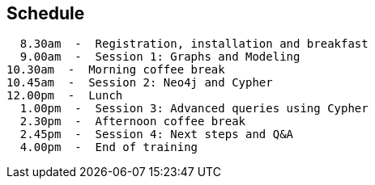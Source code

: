 == Schedule

  8.30am  -  Registration, installation and breakfast
  9.00am  -  Session 1: Graphs and Modeling
10.30am  -  Morning coffee break
10.45am  -  Session 2: Neo4j and Cypher
12.00pm  -  Lunch
  1.00pm  -  Session 3: Advanced queries using Cypher
  2.30pm  -  Afternoon coffee break
  2.45pm  -  Session 4: Next steps and Q&A
  4.00pm  -  End of training